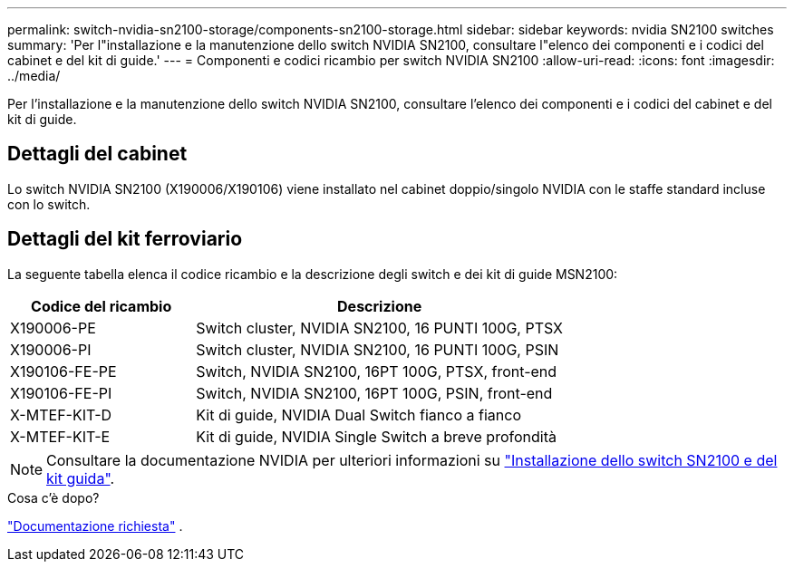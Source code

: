 ---
permalink: switch-nvidia-sn2100-storage/components-sn2100-storage.html 
sidebar: sidebar 
keywords: nvidia SN2100 switches 
summary: 'Per l"installazione e la manutenzione dello switch NVIDIA SN2100, consultare l"elenco dei componenti e i codici del cabinet e del kit di guide.' 
---
= Componenti e codici ricambio per switch NVIDIA SN2100
:allow-uri-read: 
:icons: font
:imagesdir: ../media/


[role="lead"]
Per l'installazione e la manutenzione dello switch NVIDIA SN2100, consultare l'elenco dei componenti e i codici del cabinet e del kit di guide.



== Dettagli del cabinet

Lo switch NVIDIA SN2100 (X190006/X190106) viene installato nel cabinet doppio/singolo NVIDIA con le staffe standard incluse con lo switch.



== Dettagli del kit ferroviario

La seguente tabella elenca il codice ricambio e la descrizione degli switch e dei kit di guide MSN2100:

[cols="1,2"]
|===
| Codice del ricambio | Descrizione 


 a| 
X190006-PE
 a| 
Switch cluster, NVIDIA SN2100, 16 PUNTI 100G, PTSX



 a| 
X190006-PI
 a| 
Switch cluster, NVIDIA SN2100, 16 PUNTI 100G, PSIN



 a| 
X190106-FE-PE
 a| 
Switch, NVIDIA SN2100, 16PT 100G, PTSX, front-end



 a| 
X190106-FE-PI
 a| 
Switch, NVIDIA SN2100, 16PT 100G, PSIN, front-end



 a| 
X-MTEF-KIT-D
 a| 
Kit di guide, NVIDIA Dual Switch fianco a fianco



 a| 
X-MTEF-KIT-E
 a| 
Kit di guide, NVIDIA Single Switch a breve profondità

|===

NOTE: Consultare la documentazione NVIDIA per ulteriori informazioni su https://docs.nvidia.com/networking/display/sn2000pub/Installation["Installazione dello switch SN2100 e del kit guida"^].

.Cosa c'è dopo?
link:required-documentation-sn2100-storage.html["Documentazione richiesta"] .
